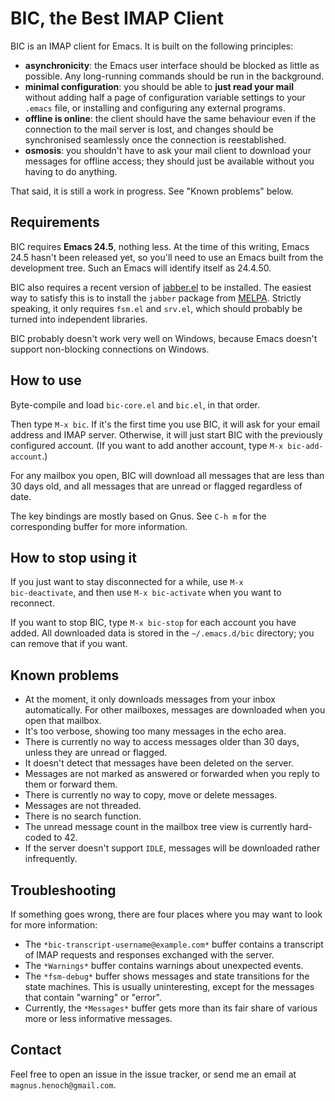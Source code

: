 * BIC, the Best IMAP Client

BIC is an IMAP client for Emacs.  It is built on the following
principles:

- *asynchronicity*: the Emacs user interface should be blocked as
  little as possible.  Any long-running commands should be run in the
  background.
- *minimal configuration*: you should be able to *just read
  your mail* without adding half a page of configuration variable
  settings to your =.emacs= file, or installing and configuring any
  external programs.
- *offline is online*: the client should have the same behaviour even
  if the connection to the mail server is lost, and changes should be
  synchronised seamlessly once the connection is reestablished.
- *osmosis*: you shouldn't have to ask your mail client to download
  your messages for offline access; they should just be available
  without you having to do anything.

That said, it is still a work in progress.  See "Known problems"
below.

** Requirements

BIC requires *Emacs 24.5*, nothing less.  At the time of this writing,
Emacs 24.5 hasn't been released yet, so you'll need to use an Emacs
built from the development tree.  Such an Emacs will identify itself
as 24.4.50.

BIC also requires a recent version of [[http://emacs-jabber.sourceforge.net][jabber.el]] to be installed.  The
easiest way to satisfy this is to install the =jabber= package from
[[http://melpa.milkbox.net/][MELPA]].  Strictly speaking, it only requires =fsm.el= and =srv.el=,
which should probably be turned into independent libraries.

BIC probably doesn't work very well on Windows, because Emacs doesn't
support non-blocking connections on Windows.

** How to use

Byte-compile and load =bic-core.el= and =bic.el=, in that order.

Then type =M-x bic=.  If it's the first time you use BIC, it will ask
for your email address and IMAP server.  Otherwise, it will just start
BIC with the previously configured account.  (If you want to add
another account, type =M-x bic-add-account=.)

For any mailbox you open, BIC will download all messages that are less
than 30 days old, and all messages that are unread or flagged
regardless of date.

The key bindings are mostly based on Gnus.  See =C-h m= for the
corresponding buffer for more information.

** How to stop using it

If you just want to stay disconnected for a while, use =M-x
bic-deactivate=, and then use =M-x bic-activate= when you want to
reconnect.

If you want to stop BIC, type =M-x bic-stop= for each account you have
added.  All downloaded data is stored in the =~/.emacs.d/bic=
directory; you can remove that if you want.

** Known problems

- At the moment, it only downloads messages from your inbox
  automatically.  For other mailboxes, messages are downloaded when
  you open that mailbox.
- It's too verbose, showing too many messages in the echo area.
- There is currently no way to access messages older than 30 days,
  unless they are unread or flagged.
- It doesn't detect that messages have been deleted on the server.
- Messages are not marked as answered or forwarded when you reply to
  them or forward them.
- There is currently no way to copy, move or delete messages.
- Messages are not threaded.
- There is no search function.
- The unread message count in the mailbox tree view is currently
  hard-coded to 42.
- If the server doesn't support =IDLE=, messages will be downloaded
  rather infrequently.

** Troubleshooting

If something goes wrong, there are four places where you may want to
look for more information:

- The =*bic-transcript-username@example.com*= buffer contains a
  transcript of IMAP requests and responses exchanged with the
  server.
- The =*Warnings*= buffer contains warnings about unexpected events.
- The =*fsm-debug*= buffer shows messages and state transitions for
  the state machines.  This is usually uninteresting, except for the
  messages that contain "warning" or "error".
- Currently, the =*Messages*= buffer gets more than its fair share of
  various more or less informative messages.

** Contact

Feel free to open an issue in the issue tracker, or send me an email
at =magnus.henoch@gmail.com=.
